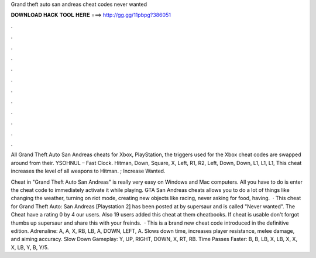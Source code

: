 Grand theft auto san andreas cheat codes never wanted



𝐃𝐎𝐖𝐍𝐋𝐎𝐀𝐃 𝐇𝐀𝐂𝐊 𝐓𝐎𝐎𝐋 𝐇𝐄𝐑𝐄 ===> http://gg.gg/11pbpg?386051



.



.



.



.



.



.



.



.



.



.



.



.

All Grand Theft Auto San Andreas cheats for Xbox, PlayStation, the triggers used for the Xbox cheat codes are swapped around from their. YSOHNUL – Fast Clock. Hitman, Down, Square, X, Left, R1, R2, Left, Down, Down, L1, L1, L1, This cheat increases the level of all weapons to Hitman. ; Increase Wanted.

Cheat in "Grand Theft Auto San Andreas" is really very easy on Windows and Mac computers. All you have to do is enter the cheat code to immediately activate it while playing. GTA San Andreas cheats allows you to do a lot of things like changing the weather, turning on riot mode, creating new objects like racing, never asking for food, having.  · This cheat for Grand Theft Auto: San Andreas [Playstation 2] has been posted at by supersaur and is called "Never wanted". The Cheat have a rating 0 by 4 our users. Also 19 users added this cheat at them cheatbooks. If cheat is usable don't forgot thumbs up supersaur and share this with your freinds.  · This is a brand new cheat code introduced in the definitive edition. Adrenaline: A, A, X, RB, LB, A, DOWN, LEFT, A. Slows down time, increases player resistance, melee damage, and aiming accuracy. Slow Down Gameplay: Y, UP, RIGHT, DOWN, X, RT, RB. Time Passes Faster: B, B, LB, X, LB, X, X, X, LB, Y, B, Y/5.
